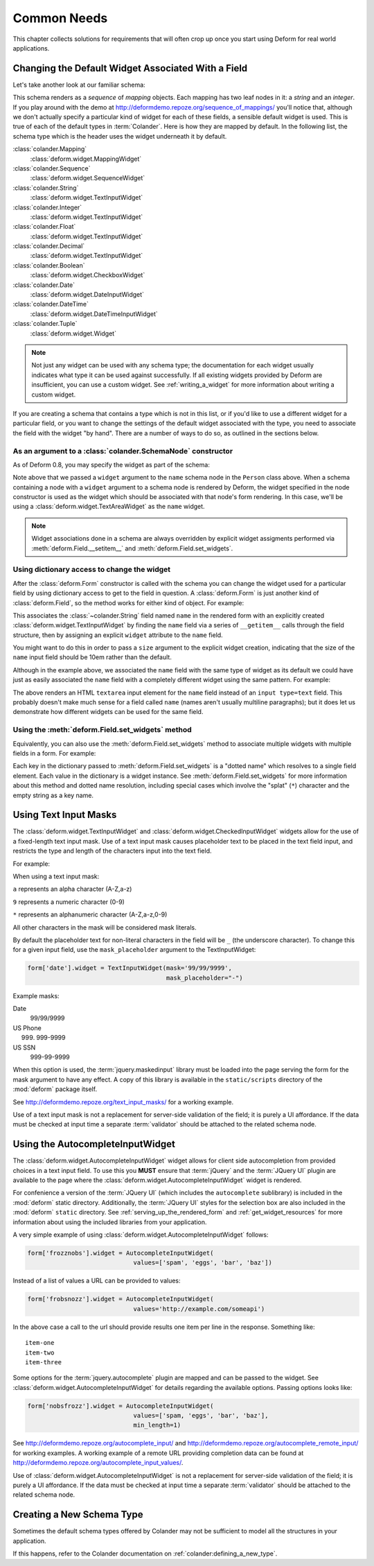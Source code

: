 Common Needs
============

This chapter collects solutions for requirements that will often crop
up once you start using Deform for real world applications.

.. _changing_a_default_widget:

Changing the Default Widget Associated With a Field
---------------------------------------------------

Let's take another look at our familiar schema:

.. code-block:: python
   :linenos:

   import colander

   class Person(colander.MappingSchema):
       name = colander.SchemaNode(colander.String())
       age = colander.SchemaNode(colander.Integer(),
                                 validator=colander.Range(0, 200))

   class People(colander.SequenceSchema):
       person = Person()

   class Schema(colander.MappingSchema):
       people = People()

   schema = Schema()

This schema renders as a *sequence* of *mapping* objects.  Each
mapping has two leaf nodes in it: a *string* and an *integer*.  If you
play around with the demo at
`http://deformdemo.repoze.org/sequence_of_mappings/
<http://deformdemo.repoze.org/sequence_of_mappings/>`_ you'll notice
that, although we don't actually specify a particular kind of widget
for each of these fields, a sensible default widget is used.  This is
true of each of the default types in :term:`Colander`.  Here is how
they are mapped by default.  In the following list, the schema type
which is the header uses the widget underneath it by default.

:class:`colander.Mapping`
   :class:`deform.widget.MappingWidget`

:class:`colander.Sequence`
    :class:`deform.widget.SequenceWidget`

:class:`colander.String`
    :class:`deform.widget.TextInputWidget`

:class:`colander.Integer`
    :class:`deform.widget.TextInputWidget`

:class:`colander.Float`
    :class:`deform.widget.TextInputWidget`

:class:`colander.Decimal`
    :class:`deform.widget.TextInputWidget`

:class:`colander.Boolean`
    :class:`deform.widget.CheckboxWidget`

:class:`colander.Date`
    :class:`deform.widget.DateInputWidget`

:class:`colander.DateTime`
    :class:`deform.widget.DateTimeInputWidget`

:class:`colander.Tuple`
    :class:`deform.widget.Widget`

.. note::

   Not just any widget can be used with any schema type; the
   documentation for each widget usually indicates what type it can be
   used against successfully.  If all existing widgets provided by
   Deform are insufficient, you can use a custom widget.  See
   :ref:`writing_a_widget` for more information about writing 
   a custom widget.

If you are creating a schema that contains a type which is not in this
list, or if you'd like to use a different widget for a particular
field, or you want to change the settings of the default widget
associated with the type, you need to associate the field with the
widget "by hand".  There are a number of ways to do so, as outlined in
the sections below.

As an argument to a :class:`colander.SchemaNode` constructor
++++++++++++++++++++++++++++++++++++++++++++++++++++++++++++

As of Deform 0.8, you may specify the widget as part of the
schema:

.. code-block:: python
   :linenos:

   import colander

   from deform import Form
   from deform.widget import TextInputWidget

   class Person(colander.MappingSchema):
       name = colander.SchemaNode(colander.String(),
                                  widget=TextAreaWidget())
       age = colander.SchemaNode(colander.Integer(),
                                 validator=colander.Range(0, 200))

   class People(colander.SequenceSchema):
       person = Person()

   class Schema(colander.MappingSchema):
       people = People()

   schema = Schema()

   myform = Form(schema, buttons=('submit',))

Note above that we passed a ``widget`` argument to the ``name`` schema
node in the ``Person`` class above.  When a schema containing a node
with a ``widget`` argument to a schema node is rendered by Deform, the
widget specified in the node constructor is used as the widget which
should be associated with that node's form rendering.  In this case,
we'll be using a :class:`deform.widget.TextAreaWidget` as the ``name``
widget.

.. note::

  Widget associations done in a schema are always overridden by
  explicit widget assigments performed via
  :meth:`deform.Field.__setitem__` and
  :meth:`deform.Field.set_widgets`.

Using dictionary access to change the widget
++++++++++++++++++++++++++++++++++++++++++++

After the :class:`deform.Form` constructor is called with the schema
you can change the widget used for a particular field by using
dictionary access to get to the field in question.  A
:class:`deform.Form` is just another kind of :class:`deform.Field`, so
the method works for either kind of object.  For example:

.. code-block:: python
   :linenos:

   from deform import Form
   from deform.widget import TextInputWidget

   myform = Form(schema, buttons=('submit',))
   myform['people']['person']['name'].widget = TextInputWidget(size=10)

This associates the :class:`~colander.String` field named ``name``
in the rendered form with an explicitly created
:class:`deform.widget.TextInputWidget` by finding the ``name`` field
via a series of ``__getitem__`` calls through the field
structure, then by assigning an explicit ``widget`` attribute to the
``name`` field.

You might want to do this in order to pass a ``size``
argument to the explicit widget creation, indicating that the size of
the ``name`` input field should be 10em rather than the default.  

Although in the example above, we associated the ``name`` field with
the same type of widget as its default we could have just as easily
associated the ``name`` field with a completely different widget using
the same pattern.  For example:

.. code-block:: python
   :linenos:

   from deform import Form
   from deform.widget import TextInputWidget

   myform = Form(schema, buttons=('submit',))
   myform['people']['person']['name'].widget = TextAreaWidget()

The above renders an HTML ``textarea`` input element for the ``name``
field instead of an ``input type=text`` field.  This probably doesn't
make much sense for a field called ``name`` (names aren't usually
multiline paragraphs); but it does let us demonstrate how different
widgets can be used for the same field.

Using the :meth:`deform.Field.set_widgets` method
+++++++++++++++++++++++++++++++++++++++++++++++++

Equivalently, you can also use the :meth:`deform.Field.set_widgets`
method to associate multiple widgets with multiple fields in a form.
For example:

.. code-block:: python
   :linenos:

   from deform import Form
   from deform.widget import TextInputWidget

   myform = Form(schema, buttons=('submit',))
   myform.set_widgets({'people.person.name':TextAreaWidget(),
                       'people.person.age':TextAreaWidget()})

Each key in the dictionary passed to :meth:`deform.Field.set_widgets`
is a "dotted name" which resolves to a single field element.  Each
value in the dictionary is a widget instance.  See
:meth:`deform.Field.set_widgets` for more information about this
method and dotted name resolution, including special cases which
involve the "splat" (``*``) character and the empty string as a key
name.

.. _masked_input:

Using Text Input Masks
----------------------

The :class:`deform.widget.TextInputWidget` and
:class:`deform.widget.CheckedInputWidget` widgets allow for the use of
a fixed-length text input mask.  Use of a text input mask causes
placeholder text to be placed in the text field input, and restricts
the type and length of the characters input into the text field.

For example:

.. code-block: python

   form['ssn'].widget = TextInputWidget(mask='999-99-9999')

When using a text input mask:

``a`` represents an alpha character (A-Z,a-z)

``9`` represents a numeric character (0-9)

``*`` represents an alphanumeric character (A-Z,a-z,0-9)

All other characters in the mask will be considered mask literals.

By default the placeholder text for non-literal characters in the
field will be ``_`` (the underscore character).  To change this for a
given input field, use the ``mask_placeholder`` argument to the
TextInputWidget:

.. code-block:: python

   form['date'].widget = TextInputWidget(mask='99/99/9999', 
                                         mask_placeholder="-")

Example masks:

Date
    99/99/9999

US Phone
    (999) 999-9999

US SSN
    999-99-9999

When this option is used, the :term:`jquery.maskedinput` library must
be loaded into the page serving the form for the mask argument to have
any effect.  A copy of this library is available in the
``static/scripts`` directory of the :mod:`deform` package itself.

See `http://deformdemo.repoze.org/text_input_masks/
<http://deformdemo.repoze.org/text_input_masks/>`_ for a working
example.

Use of a text input mask is not a replacement for server-side
validation of the field; it is purely a UI affordance.  If the data
must be checked at input time a separate :term:`validator` should be
attached to the related schema node.


.. _autocomplete_input:

Using the AutocompleteInputWidget
---------------------------------

The :class:`deform.widget.AutocompleteInputWidget` widget allows for
client side autocompletion from provided choices in a text input
field. To use this you **MUST** ensure that :term:`jQuery` and the
:term:`JQuery UI` plugin are available to the page where the
:class:`deform.widget.AutocompleteInputWidget` widget is rendered.

For confenience a version of the :term:`JQuery UI` (which includes the
``autocomplete`` sublibrary) is included in the :mod:`deform` static
directory. Additionally, the :term:`JQuery UI` styles for the
selection box are also included in the :mod:`deform` ``static``
directory. See :ref:`serving_up_the_rendered_form` and
:ref:`get_widget_resources` for more information about using the 
included libraries from your application.

A very simple example of using
:class:`deform.widget.AutocompleteInputWidget` follows:

.. code-block:: python

   form['frozznobs'].widget = AutocompleteInputWidget(
                                values=['spam', 'eggs', 'bar', 'baz'])

Instead of a list of values a URL can be provided to values:

.. code-block:: python

   form['frobsnozz'].widget = AutocompleteInputWidget(
                                values='http://example.com/someapi')

In the above case a call to the url should provide results one item
per line in the response. Something like::

    item-one
    item-two
    item-three


Some options for the :term:`jquery.autocomplete` plugin are mapped and
can be passed to the widget. See
:class:`deform.widget.AutocompleteInputWidget` for details regarding the
available options. Passing options looks like:

.. code-block:: python

   form['nobsfrozz'].widget = AutocompleteInputWidget(
				values=['spam, 'eggs', 'bar', 'baz'],
                                min_length=1)

See `http://deformdemo.repoze.org/autocomplete_input/
<http://deformdemo.repoze.org/autocomplete_input/>`_ and
`http://deformdemo.repoze.org/autocomplete_remote_input/
<http://deformdemo.repoze.org/autocomplete_remote_input/>`_ for
working examples. A working example of a remote URL providing
completion data can be found at
`http://deformdemo.repoze.org/autocomplete_input_values/
<http://deformdemo.repoze.org/autocomplete_input_values/>`_.

Use of :class:`deform.widget.AutocompleteInputWidget` is not a
replacement for server-side validation of the field; it is purely a UI
affordance.  If the data must be checked at input time a separate
:term:`validator` should be attached to the related schema node.

Creating a New Schema Type
--------------------------

Sometimes the default schema types offered by Colander may not be sufficient
to model all the structures in your application.  

If this happens, refer to the Colander documentation on
:ref:`colander:defining_a_new_type`.
